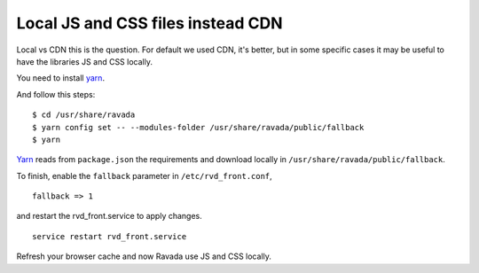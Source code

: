 Local JS and CSS files instead CDN
==================================

Local vs CDN this is the question. 
For default we used CDN, it's better, but in some specific cases it may be useful to have the libraries JS and CSS locally.

You need to install `yarn <https://yarnpkg.com/en/docs/install#debian-stable>`_.

And follow this steps:

::

	$ cd /usr/share/ravada
	$ yarn config set -- --modules-folder /usr/share/ravada/public/fallback
	$ yarn

`Yarn <https://yarnpkg.com>`_ reads from ``package.json`` the requirements and download locally in ``/usr/share/ravada/public/fallback``.

To finish, enable the ``fallback`` parameter in ``/etc/rvd_front.conf``, 

:: 	

	fallback => 1
	
and restart the rvd_front.service to apply changes.

::

	service restart rvd_front.service

Refresh your browser cache and now Ravada use JS and CSS locally.
